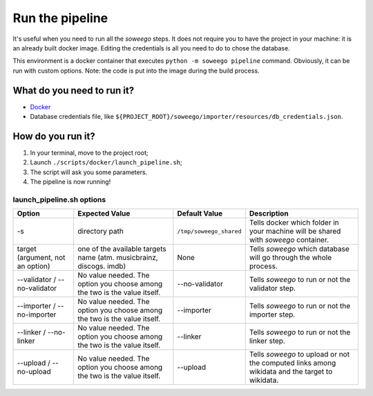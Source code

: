 Run the pipeline
================

It's useful when you need to run all the *soweego* steps. It does not
require you to have the project in your machine: it is an already built
docker image. Editing the credentials is all you need to do to chose the
database.

This environment is a docker container that executes
``python -m soweego pipeline`` command. Obviously, it can be run with
custom options. Note: the code is put into the image during the build
process.

What do you need to run it?
~~~~~~~~~~~~~~~~~~~~~~~~~~~

-  `Docker <https://www.docker.com/get-started>`__
-  Database credentials file, like
   ``${PROJECT_ROOT}/soweego/importer/resources/db_credentials.json``.

How do you run it?
~~~~~~~~~~~~~~~~~~

1. In your terminal, move to the project root;
2. Launch ``./scripts/docker/launch_pipeline.sh``;
3. The script will ask you some parameters.
4. The pipeline is now running!

.. _launch_pipelinesh-options:

launch_pipeline.sh options
^^^^^^^^^^^^^^^^^^^^^^^^^^

================================ ========================================================================= ======================= ==============================================================================================
**Option**                       **Expected Value**                                                        **Default Value**       **Description**
================================ ========================================================================= ======================= ==============================================================================================
-s                               directory path                                                            ``/tmp/soweego_shared`` Tells docker which folder in your machine will be shared with *soweego* container.
target (argument, not an option) one of the available targets name (atm. musicbrainz, discogs. imdb)       None                    Tells *soweego* which database will go through the whole process.
--validator / --no-validator     No value needed. The option you choose among the two is the value itself. --no-validator          Tells *soweego* to run or not the validator step.
--importer / --no-importer       No value needed. The option you choose among the two is the value itself. --importer              Tells *soweego* to run or not the importer step.
--linker / --no-linker           No value needed. The option you choose among the two is the value itself. --linker                Tells *soweego* to run or not the linker step.
--upload / --no-upload           No value needed. The option you choose among the two is the value itself. --upload                Tells *soweego* to upload or not the computed links among wikidata and the target to wikidata.
================================ ========================================================================= ======================= ==============================================================================================
